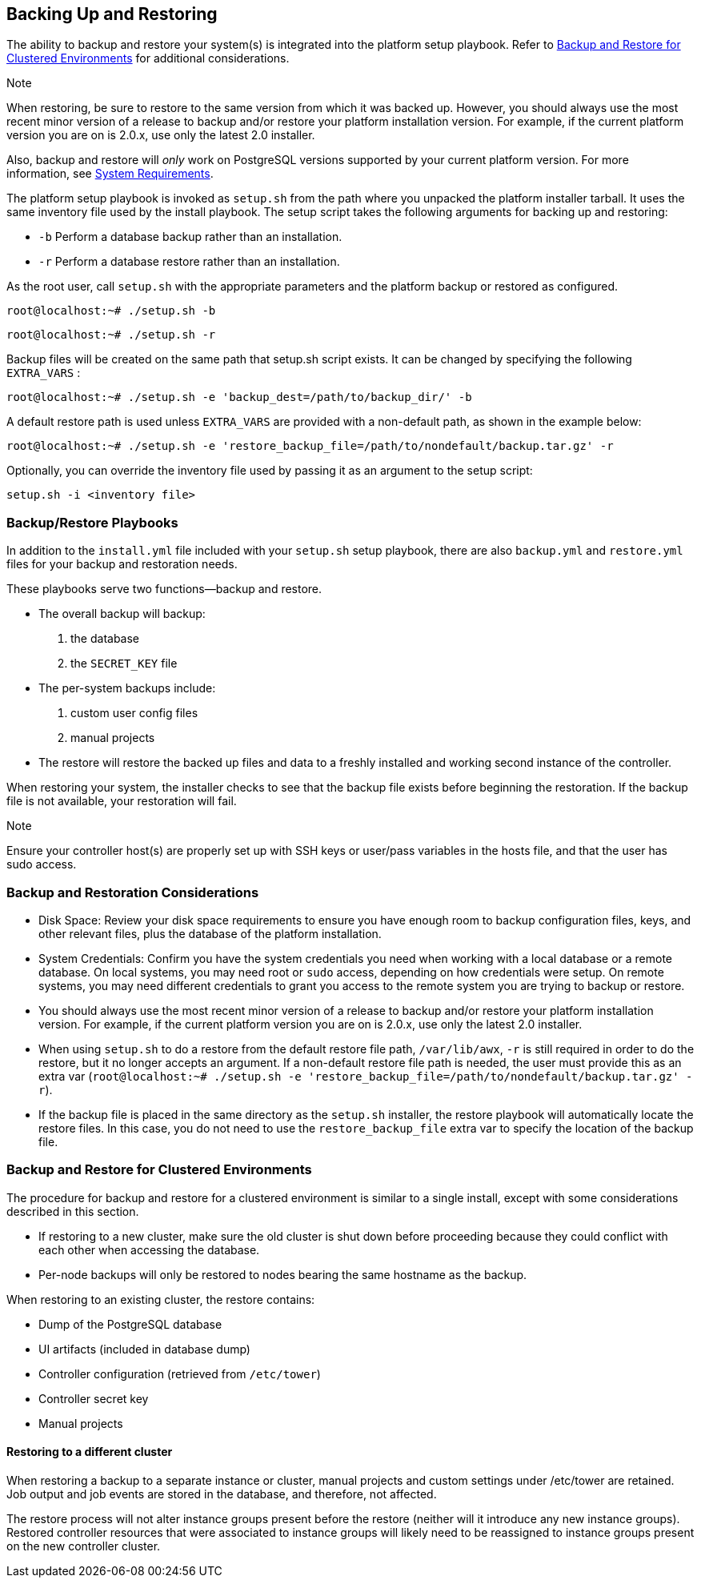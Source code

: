 [[ag_backup_restore]]
== Backing Up and Restoring

The ability to backup and restore your system(s) is integrated into the
platform setup playbook. Refer to xref:ag_clustering_backup_restore[] for
additional considerations.

Note

When restoring, be sure to restore to the same version from which it was
backed up. However, you should always use the most recent minor version
of a release to backup and/or restore your platform installation
version. For example, if the current platform version you are on is
2.0.x, use only the latest 2.0 installer.

Also, backup and restore will _only_ work on PostgreSQL versions
supported by your current platform version. For more information, see
https://access.redhat.com/documentation/en-us/red_hat_ansible_automation_platform/2.0-ea/html-single/red_hat_ansible_automation_platform_installation_guide/index?lb_target=production#red_hat_ansible_automation_platform_system_requirements[System
Requirements].

The platform setup playbook is invoked as `setup.sh` from the path where
you unpacked the platform installer tarball. It uses the same inventory
file used by the install playbook. The setup script takes the following
arguments for backing up and restoring:

* `-b` Perform a database backup rather than an installation.
* `-r` Perform a database restore rather than an installation.

As the root user, call `setup.sh` with the appropriate parameters and
the platform backup or restored as configured.

....
root@localhost:~# ./setup.sh -b
....

....
root@localhost:~# ./setup.sh -r
....

Backup files will be created on the same path that setup.sh script
exists. It can be changed by specifying the following `EXTRA_VARS` :

....
root@localhost:~# ./setup.sh -e 'backup_dest=/path/to/backup_dir/' -b
....

A default restore path is used unless `EXTRA_VARS` are provided with a
non-default path, as shown in the example below:

....
root@localhost:~# ./setup.sh -e 'restore_backup_file=/path/to/nondefault/backup.tar.gz' -r
....

Optionally, you can override the inventory file used by passing it as an
argument to the setup script:

....
setup.sh -i <inventory file>
....

=== Backup/Restore Playbooks

In addition to the `install.yml` file included with your `setup.sh`
setup playbook, there are also `backup.yml` and `restore.yml` files for
your backup and restoration needs.

These playbooks serve two functions--backup and restore.

* The overall backup will backup:
[arabic]
. the database
. the `SECRET_KEY` file
* The per-system backups include:
[arabic]
. custom user config files
. manual projects
* The restore will restore the backed up files and data to a freshly
installed and working second instance of the controller.

When restoring your system, the installer checks to see that the backup
file exists before beginning the restoration. If the backup file is not
available, your restoration will fail.

Note

Ensure your controller host(s) are properly set up with SSH keys or
user/pass variables in the hosts file, and that the user has sudo
access.

=== Backup and Restoration Considerations

* Disk Space: Review your disk space requirements to ensure you have
enough room to backup configuration files, keys, and other relevant
files, plus the database of the platform installation.
* System Credentials: Confirm you have the system credentials you need
when working with a local database or a remote database. On local
systems, you may need root or `sudo` access, depending on how
credentials were setup. On remote systems, you may need different
credentials to grant you access to the remote system you are trying to
backup or restore.
* You should always use the most recent minor version of a release to
backup and/or restore your platform installation version. For example,
if the current platform version you are on is 2.0.x, use only the latest
2.0 installer.
* When using `setup.sh` to do a restore from the default restore file
path, `/var/lib/awx`, `-r` is still required in order to do the restore,
but it no longer accepts an argument. If a non-default restore file path
is needed, the user must provide this as an extra var
(`root@localhost:~# ./setup.sh -e 'restore_backup_file=/path/to/nondefault/backup.tar.gz' -r`).
* If the backup file is placed in the same directory as the `setup.sh`
installer, the restore playbook will automatically locate the restore
files. In this case, you do not need to use the `restore_backup_file`
extra var to specify the location of the backup file.

[[ag_clustering_backup_restore]]
=== Backup and Restore for Clustered Environments

The procedure for backup and restore for a clustered environment is
similar to a single install, except with some considerations described
in this section.

* If restoring to a new cluster, make sure the old cluster is shut down
before proceeding because they could conflict with each other when
accessing the database.
* Per-node backups will only be restored to nodes bearing the same
hostname as the backup.

When restoring to an existing cluster, the restore contains:

* Dump of the PostgreSQL database
* UI artifacts (included in database dump)
* Controller configuration (retrieved from `/etc/tower`)
* Controller secret key
* Manual projects

[[ag_clustering_backup_restore_diff_cluster]]
==== Restoring to a different cluster

When restoring a backup to a separate instance or cluster, manual
projects and custom settings under /etc/tower are retained. Job output
and job events are stored in the database, and therefore, not affected.

The restore process will not alter instance groups present before the
restore (neither will it introduce any new instance groups). Restored
controller resources that were associated to instance groups will likely
need to be reassigned to instance groups present on the new controller
cluster.
